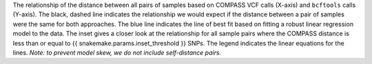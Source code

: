 The relationship of the distance between all pairs of samples based on COMPASS VCF calls (X-axis) and ``bcftools`` calls (Y-axis).
The black, dashed line indicates the relationship we would expect if the distance between a pair of samples were the same for both approaches.
The blue line indicates the line of best fit based on fitting a robust linear regression model to the data. The inset gives a closer look at the
relationship for all sample pairs where the COMPASS distance is less than or equal to {{ snakemake.params.inset_threshold }} SNPs. The legend
indicates the linear equations for the lines.
*Note: to prevent model skew, we do not include self-distance pairs.*